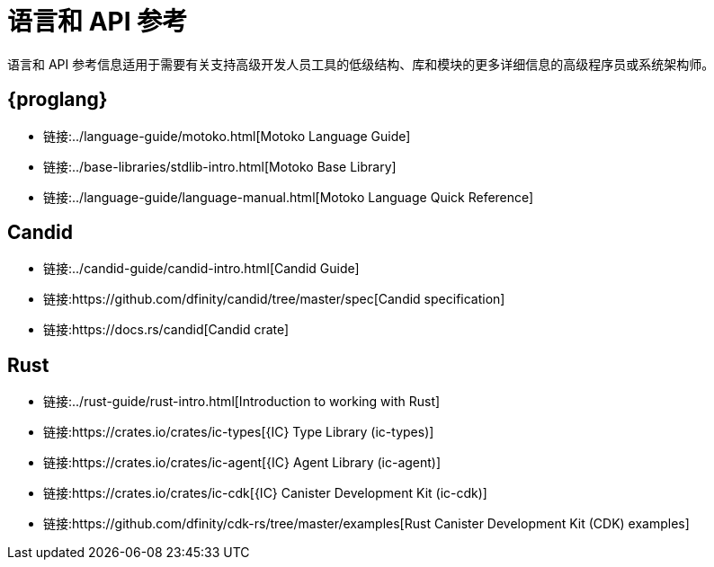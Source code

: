 = 语言和 API 参考
ifdef::env-github,env-browser[:outfilesuffix:.adoc]

语言和 API 参考信息适用于需要有关支持高级开发人员工具的低级结构、库和模块的更多详细信息的高级程序员或系统架构师。

== {proglang}

* 链接:../language-guide/motoko{outfilesuffix}[Motoko Language Guide]
* 链接:../base-libraries/stdlib-intro{outfilesuffix}[Motoko Base Library]
* 链接:../language-guide/language-manual{outfilesuffix}[Motoko Language Quick Reference]

== Candid

* 链接:../candid-guide/candid-intro{outfilesuffix}[Candid Guide]
* 链接:https://github.com/dfinity/candid/tree/master/spec[Candid specification]
* 链接:https://docs.rs/candid[Candid crate]

////
== JavaScript

* TBD
////

== Rust

* 链接:../rust-guide/rust-intro{outfilesuffix}[Introduction to working with Rust]
* 链接:https://crates.io/crates/ic-types[{IC} Type Library (ic-types)]
* 链接:https://crates.io/crates/ic-agent[{IC} Agent Library (ic-agent)]
* 链接:https://crates.io/crates/ic-cdk[{IC} Canister Development Kit (ic-cdk)]
* 链接:https://github.com/dfinity/cdk-rs/tree/master/examples[Rust Canister Development Kit (CDK) examples]

////
== AssemblyScript
////
